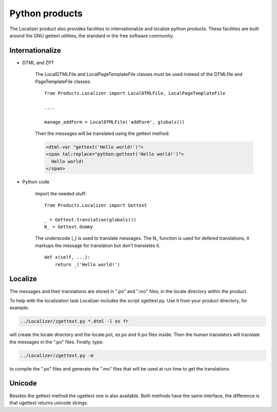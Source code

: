 Python products
===============

The Localizer product also provides facilities to internationalize and
localize python products. These facilities are built around the GNU gettext
utilities, the standard in the free software community.


Internationalize
----------------


* DTML and ZPT

    The LocalDTMLFile and LocalPageTemplateFile classes must be used instead
    of the DTMLfile and PageTemplateFile classes::

        from Products.Localizer import LocalDTMLFile, LocalPageTemplateFile

        ....

        manage_addForm = LocalDTMLFile('addForm', globals())

    Then the messages will be translated using the gettext method:

    .. code-block:: xml

        <dtml-var "gettext('Hello world!')">
        <span tal:replace="python:gettext('Hello world!')">
          Hello world!
        </span>


* Python code

    Import the needed stuff::

        from Products.Localizer import Gettext

        _ = Gettext.translation(globals())
        N_ = Gettext.dummy

    The underscode (\_) is used to translate messages. The N\_ function is
    used for defered translations, it markups the message for translation but
    don't translates it.
    ::

        def x(self, ...):
            return _('Hello world!')


Localize
--------

The messages and their translations are stored in ".po" and ".mo" files, in
the locale directory within the product.

To help with the localization task Localizer includes the script zgettext.py.
Use it from your product directory, for example:

.. code-block:: sh

    ../Localizer/zgettext.py *.dtml -l es fr

will create the locale directory and the locale.pot, es.po and fr.po files
inside. Then the human translators will translate the messages in the ".po"
files. Finally, type:

.. code-block:: sh

    ../Localizer/zgettext.py -m

to compile the ".po" files and generate the ".mo" files that will be used at
run time to get the translations.


Unicode
-------

Besides the gettext method the ugettext one is also available. Both methods
have the same interface, the difference is that ugettext returns unicode
strings.



